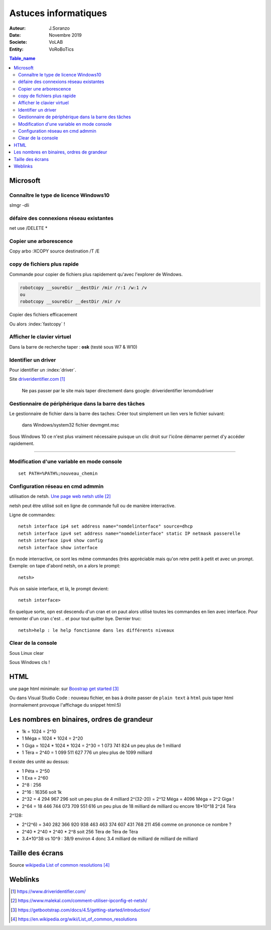 ++++++++++++++++++++++++++++++++
Astuces informatiques
++++++++++++++++++++++++++++++++

:Auteur: J.Soranzo
:Date: Novembre 2019
:Societe: VoLAB
:Entity: VoRoBoTics

.. contents:: Table_name
    :backlinks: top


.. index::
    pair: Astuce; Microsoft


================================
Microsoft
================================

Connaître le type de licence Windows10 
===========================================================================

slmgr -dli

défaire des connexions réseau existantes 
==========================================
net use /DELETE *

Copier une arborescence 
======================================
Copy arbo :XCOPY source destination  /T /E


.. index:: Copier des fichiers

copy de fichiers plus rapide
======================================

Commande pour copier de fichiers plus rapidement qu'avec l'explorer de Windows.

.. code::

    robotcopy __soureDir __destDir /mir /r:1 /w:1 /v
    ou
    robotcopy __soureDir __destDir /mir /v

Copier des fichiers efficacement

Ou alors :index:`fastcopy` !

.. index::
    single: Virtual keyboard
    single: Clavier virtuel

Afficher le clavier virtuel
======================================
Dans la barre de recherche taper : **osk** (testé sous W7 & W10)

Identifier un driver
===============================
Pour identifier un :index:`driver`.


Site `driveridentifier.com`_

.. _`driveridentifier.com` : https://www.driveridentifier.com/

  Ne pas passer par le site mais taper directement dans google:
  driveridentifier lenomdudriver
  
.. index:: Gestionnaire de fichier, Barre des tâches

Gestionnaire de périphérique dans la barre des tâches 
======================================================= 
  
Le gestionnaire de fichier dans la barre des taches:
Créer tout simplement un lien vers le fichier suivant:

  dans Windows/system32 fichier devmgmt.msc

Sous Windows 10 ce n'est plus vraiment nécessaire puisque un clic droit sur l'icône démarrer
permet d'y accéder rapidement.

#####

.. index::
    single: Windows; Change variable - CLI
    single: Windows; set PATH


Modification d'une variable en mode console 
=============================================================
::

    set PATH=%PATH%;nouveau_chemin


Configuration réseau en cmd admmin 
====================================================================================================

utilisation de netsh.  `Une page web netsh utile`_

.. _`Une page web netsh utile` : https://www.malekal.com/comment-utiliser-ipconfig-et-netsh/

netsh peut être utilisé soit en ligne de commande full ou de manière interractive.

Ligne de commandes::

    netsh interface ip4 set address name="nomdelinterface" source=dhcp
    netsh interface ipv4 set address name="nomdelinterface" static IP netmask passerelle
    netsh interface ipv4 show config
    netsh interface show interface
    

En mode interractive, ce sont les même commandes (très appréciable mais qu'on retre petit à petit
et avec un prompt. Exemple: on tape d'abord netsh, on a alors le prompt::

    netsh>

Puis on saisie interface, et là, le prompt devient::

    netsh interface>

En quelque sorte, opn est descendu d'un cran et on paut alors utilisé toutes les commandes en lien
avec interface. Pour remonter d'un cran c'est .. et pour tout quitter bye. Dernier truc::

    netsh>help : le help fonctionne dans les différents niveaux

.. index::
    single: html; page minimale


Clear de la console
====================================================================================================
Sous Linux clear

Sous Windows cls !

====================================================================================================
HTML
====================================================================================================
une page html minimale: sur `Boostrap get started`_

.. _`Boostrap get started` : https://getbootstrap.com/docs/4.5/getting-started/introduction/

Ou dans Visual Studio Code : nouveau fichier, en bas à droite passer de ``plain text`` à ``html``
puis taper html (normalement provoque l'affichage du snippet html:5)


.. index::
    single: binaires; ordre de grandeurs

====================================================================================================
Les nombres en binaires, ordres de grandeur
====================================================================================================
- 1k = 1024 = 2^10
- 1 Méga = 1024 * 1024 = 2^20
- 1 Giga = 1024 * 1024 * 1024 = 2^30 = 1 073 741 824 un peu plus de 1 milliard
- 1 Téra = 2^40 = 1 099 511 627 776 un pleu plus de 1099 milliard

Il existe des unité au dessus:

- 1 Péta = 2^50
- 1 Exa = 2^60

- 2^8 : 256 
- 2^16 : 16356 soit 1k
- 2^32 = 4 294 967 296 soit un peu plus de 4 milliard  2^(32-20) = 2^12 Méga = 4096 Méga = 2^2 Giga !
- 2^64 = 18 446 744 073 709 551 616 un peu plus de 18 milliard de milliard ou encore 18*10^18 2^24 Téra

2^128:

- 2^(2^6) = 340 282 366 920 938 463 463 374 607 431 768 211 456 comme on prononce ce nombre ?
- 2^40 * 2^40 * 2^40 * 2^8 soit 256 Téra de Téra de Téra
- 3.4*10^38 vs 10^9 : 38/9 environ 4 donc 3.4 milliard de milliard de milliard de milliard


.. index::
    single: Taille écrans
    single: Format images

====================================================================================================
Taille des écrans
====================================================================================================
Source `wikipedia List of common resolutions`_

.. _`wikipedia List of common resolutions` : https://en.wikipedia.org/wiki/List_of_common_resolutions

.. image:: images/Vector_Video_Standards.svg 
   :width: 600 px



=========
Weblinks
=========

.. target-notes::